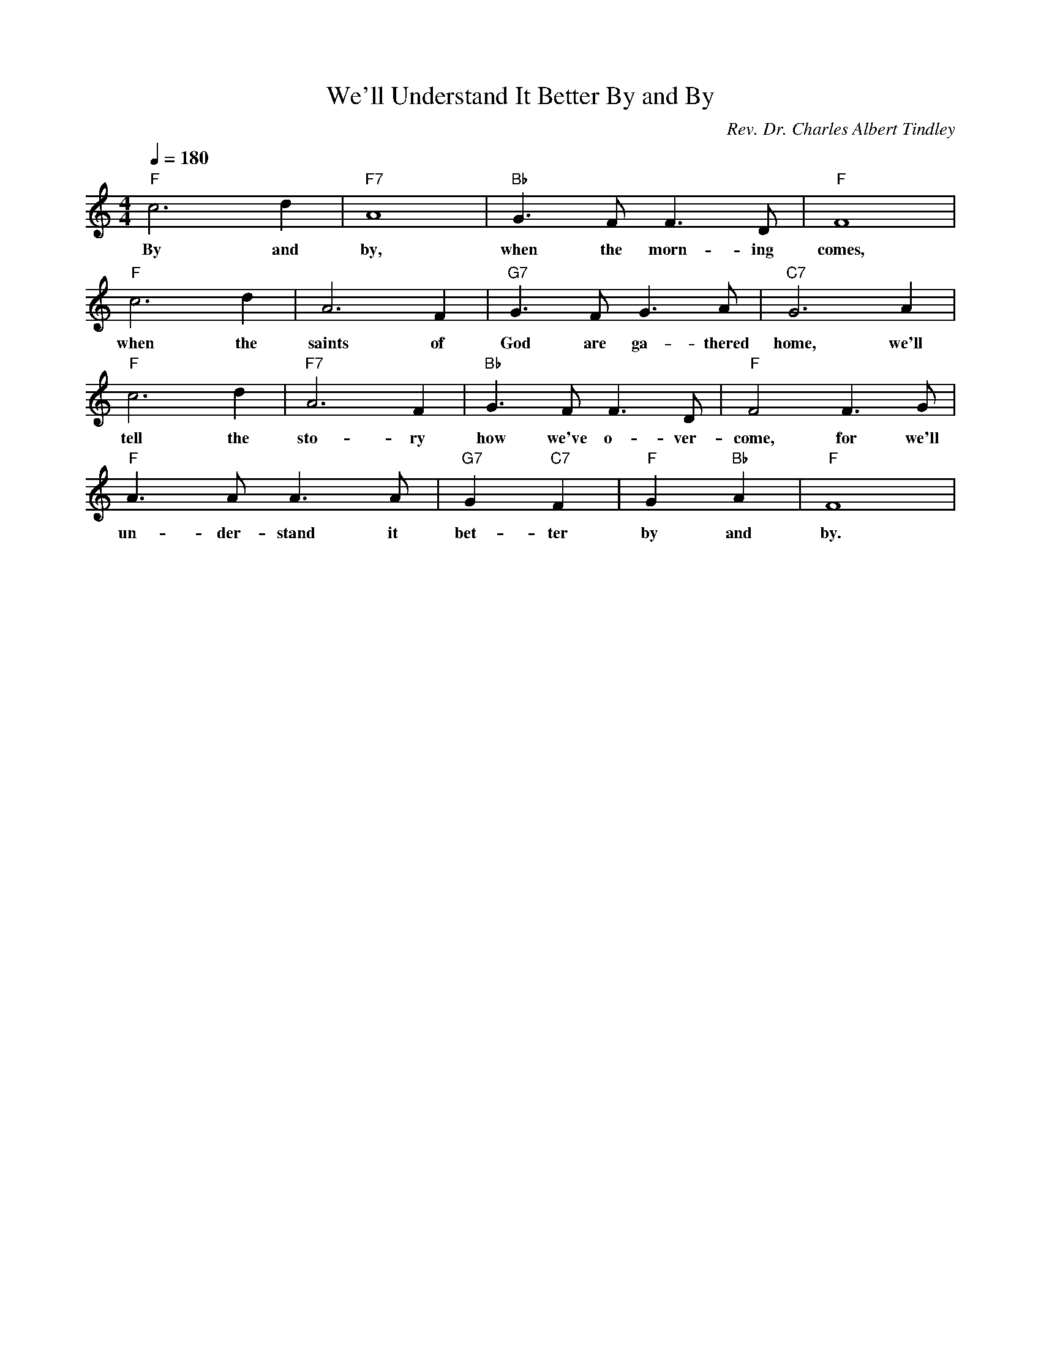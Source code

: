 X: 1
T: We'll Understand It Better By and By
M: 4/4
L: 1/4
Q:1/4=180
C: Rev. Dr. Charles Albert Tindley
R: Spiritual
K:C
"F" c3d | "F7" A4| "Bb" G3/2F <FD/2 | "F" F4|
w: By and by, when the morn-ing comes, 
"F" c3d2< | A2F| "G7" G3/2F<GA/2 | "C7" G3A|
w: when the saints of God are ga-thered home, we'll 
"F" c3d2< | "F7" A2F| "Bb" G3/2F<FD/2 |  "F" F2 F3/2G/2| 
w: tell the sto-ry how we've o-ver-come, for we'll
"F" A3/2A<AA/2 | "G7"G "C7"F | "F" G "Bb" A| "F"F4 | 
w: un-der-stand it bet-ter by and by. 
